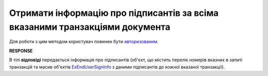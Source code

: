 #######################################################################################################
**Отримати інформацію про підписантів за всіма вказаними транзакціями документа**
#######################################################################################################

Для роботи з цим методом користувач повинен бути `авторизованим <https://wiki.edin.ua/uk/latest/integration_2_0/APIv2/Methods/Authorization.html>`__.

.. csv-table:: 
  :file: GetSignersInfoV2.csv
  :widths:  10, 41
  :stub-columns: 0

**RESPONSE**

В тілі **відповіді** передається інформація про підписантів (об'єкт, що містить перелік номерів вказних в запиті транзакцій та масив об'єктів `ExEndUserSignInfo <https://wiki.edin.ua/uk/latest/integration_2_0/APIv2/Methods/EveryBody/GetSignersInfoV2Response.html>`__ з даними підписантів до кожної вказаної транзакції).
